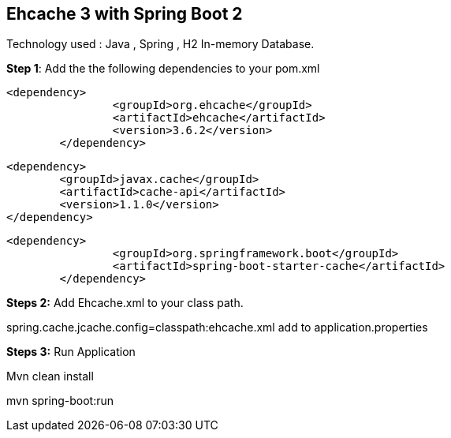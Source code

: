 :compat-mode:
== Ehcache 3 with Spring Boot 2
Technology used :
Java , Spring , H2 In-memory Database.


*Step 1*: Add the the following dependencies to your pom.xml

	<dependency>
			<groupId>org.ehcache</groupId>
			<artifactId>ehcache</artifactId>
			<version>3.6.2</version>
		</dependency>

		<dependency>
			<groupId>javax.cache</groupId>
			<artifactId>cache-api</artifactId>
			<version>1.1.0</version>
		</dependency>

	<dependency>
			<groupId>org.springframework.boot</groupId>
			<artifactId>spring-boot-starter-cache</artifactId>
		</dependency>


*Steps 2:*
Add Ehcache.xml to your class path.

spring.cache.jcache.config=classpath:ehcache.xml add to application.properties

*Steps 3:*
Run Application

Mvn clean install

mvn spring-boot:run